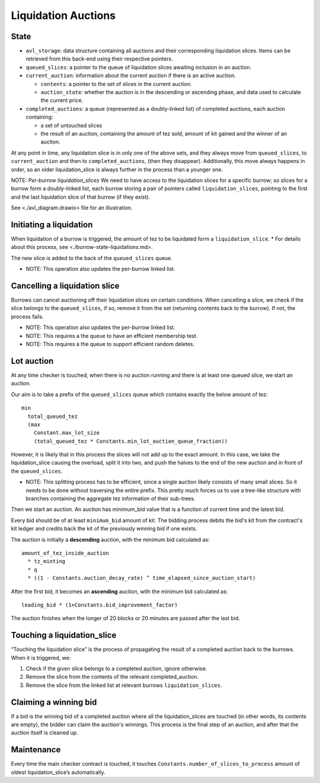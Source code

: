 Liquidation Auctions
====================

State
-----

-  ``avl_storage``: data structure containing all auctions and their corresponding liquidation slices.
   Items can be retrieved from this back-end using their respective pointers.
-  ``queued_slices``: a pointer to the queue of liquidation slices awaiting inclusion in an auction.
-  ``current_auction``: information about the current auction if there
   is an active auction.

   -  ``contents``: a pointer to the set of slices in the current auction.
   -  ``auction_state``: whether the auction is in the descending or
      ascending phase, and data used to calculate the current price.

-  ``completed_auctions``: a queue (represented as a doubly-linked list) of completed auctions, each auction
   containing:

   -  a set of untouched slices
   -  the result of an auction, containing the amount of tez sold,
      amount of kit gained and the winner of an auction.

At any point in time, any liquidation slice is in only one of the above
sets, and they always move from ``queued_slices``, to
``current_auction`` and then to ``completed_auctions``, (then they
disappear). Additionally, this move always happens in order, so an older
liquidation_slice is always further in the process than a younger one.

NOTE: *Per-burrow liquidation_slices* We need to have access to the
liquidation slices for a specific burrow; so slices for a burrow form a
doubly-linked list, each burrow storing a pair of pointers called
``liquidation_slices``, pointing to the first and the last liquidation
slice of that burrow (if they exist).

See <./avl_diagram.drawio> file for an illustration.

Initiating a liquidation
------------------------

When liquidation of a burrow is triggered, the amount of tez to be
liquidated form a ``liquidation_slice``. \* For details about this
process, see <./burrow-state-liquidations.md>.

The new slice is added to the back of the ``queued_slices`` queue.

-  NOTE: This operation also updates the per-burrow linked list.

Cancelling a liquidation slice
------------------------------

Burrows can cancel auctioning off their liquidation slices on certain
conditions. When cancelling a slice, we check if the slice belongs to
the ``queued_slices``, if so, remove it from the set (returning contents
back to the burrow). If not, the process fails.

-  NOTE: This operation also updates the per-burrow linked list.
-  NOTE: This requires a the queue to have an efficient membership test.
-  NOTE: This requires a the queue to support efficient random deletes.

Lot auction
-----------

At any time checker is touched, when there is no auction running and
there is at least one queued slice, we start an auction.

Our aim is to take a prefix of the ``queued_slices`` queue which
contains exactly the below amount of tez:

::

   min
     total_queued_tez
     (max
       Constant.max_lot_size
       (total_queued_tez * Constants.min_lot_auction_queue_fraction))

However, it is likely that in this process the slices will not add up to
the exact amount. In this case, we take the liquidation_slice causing
the overload, split it into two, and push the halves to the end of the
new auction and in front of the ``queued_slices``.

-  NOTE: This splitting process has to be efficient, since a single
   auction likely consists of many small slices. So it needs to be done
   without traversing the entire prefix. This pretty much forces us to
   use a tree-like structure with branches containing the aggregate tez
   information of their sub-trees.

Then we start an auction. An auction has minimum_bid value that is a
function of current time and the latest bid.

Every bid should be of at least ``minimum_bid`` amount of kit. The bidding
process debits the bid's kit from the contract's kit ledger and credits back
the kit of the previously winning bid if one exists.

The auction is initially a **descending** auction, with the minimum bid
calculated as:

::

   amount_of_tez_inside_auction
     * tz_minting
     * q
     * ((1 - Constants.auction_decay_rate) ^ time_elapsed_since_auction_start)

After the first bid, it becomes an **ascending** auction, with the
minimum bid calculated as:

::

   leading_bid * (1+Constants.bid_improvement_factor)

The auction finishes when the longer of 20 blocks or 20 minutes are
passed after the last bid.

Touching a liquidation_slice
----------------------------

“Touching the liquidation slice” is the process of propagating the
result of a completed auction back to the burrows. When it is triggered,
we:

1. Check if the given slice belongs to a completed auction, ignore
   otherwise.
2. Remove the slice from the contents of the relevant completed_auction.
3. Remove the slice from the linked list at relevant burrows
   ``liquidation_slices``.

Claiming a winning bid
----------------------

If a bid is the winning bid of a completed auction where all the
liquidation_slices are touched (in other words, its contents are empty), the
bidder can claim the auction's winnings. This process is the final step of an
auction, and after that the auction itself is cleaned up.

Maintenance
-----------

Every time the main checker contract is touched, it touches
``Constants.number_of_slices_to_process`` amount of oldest
liquidation_slice’s automatically.
